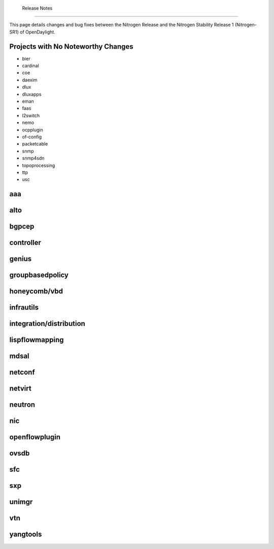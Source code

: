  Release Notes
------------------------

This page details changes and bug fixes between the Nitrogen Release
and the Nitrogen Stability Release 1 (Nitrogen-SR1) of OpenDaylight.

Projects with No Noteworthy Changes
-----------------------------------

* bier
* cardinal
* coe
* daexim
* dlux
* dluxapps
* eman
* faas
* l2switch
* nemo
* ocpplugin
* of-config
* packetcable
* snmp
* snmp4sdn
* topoprocessing
* ttp
* usc

aaa
---


alto
----


bgpcep
------


controller
----------


genius
------


groupbasedpolicy
----------------


honeycomb/vbd
-------------


infrautils
----------


integration/distribution
------------------------


lispflowmapping
---------------


mdsal
-----


netconf
-------


netvirt
-------


neutron
-------


nic
---


openflowplugin
--------------


ovsdb
-----


sfc
---


sxp
---


unimgr
------


vtn
---


yangtools
---------

